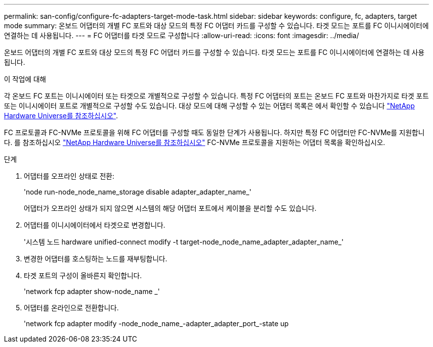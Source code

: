 ---
permalink: san-config/configure-fc-adapters-target-mode-task.html 
sidebar: sidebar 
keywords: configure, fc, adapters, target mode 
summary: 온보드 어댑터의 개별 FC 포트와 대상 모드의 특정 FC 어댑터 카드를 구성할 수 있습니다. 타겟 모드는 포트를 FC 이니시에이터에 연결하는 데 사용됩니다. 
---
= FC 어댑터를 타겟 모드로 구성합니다
:allow-uri-read: 
:icons: font
:imagesdir: ../media/


[role="lead"]
온보드 어댑터의 개별 FC 포트와 대상 모드의 특정 FC 어댑터 카드를 구성할 수 있습니다. 타겟 모드는 포트를 FC 이니시에이터에 연결하는 데 사용됩니다.

.이 작업에 대해
각 온보드 FC 포트는 이니시에이터 또는 타겟으로 개별적으로 구성할 수 있습니다. 특정 FC 어댑터의 포트는 온보드 FC 포트와 마찬가지로 타겟 포트 또는 이니시에이터 포트로 개별적으로 구성할 수도 있습니다. 대상 모드에 대해 구성할 수 있는 어댑터 목록은 에서 확인할 수 있습니다 link:https://hwu.netapp.com["NetApp Hardware Universe를 참조하십시오"^].

FC 프로토콜과 FC-NVMe 프로토콜을 위해 FC 어댑터를 구성할 때도 동일한 단계가 사용됩니다. 하지만 특정 FC 어댑터만 FC-NVMe를 지원합니다. 를 참조하십시오 link:https://hwu.netapp.com["NetApp Hardware Universe를 참조하십시오"^] FC-NVMe 프로토콜을 지원하는 어댑터 목록을 확인하십시오.

.단계
. 어댑터를 오프라인 상태로 전환:
+
'node run-node_node_name_storage disable adapter_adapter_name_'

+
어댑터가 오프라인 상태가 되지 않으면 시스템의 해당 어댑터 포트에서 케이블을 분리할 수도 있습니다.

. 어댑터를 이니시에이터에서 타겟으로 변경합니다.
+
'시스템 노드 hardware unified-connect modify -t target-node_node_name_adapter_adapter_name_'

. 변경한 어댑터를 호스팅하는 노드를 재부팅합니다.
. 타겟 포트의 구성이 올바른지 확인합니다.
+
'network fcp adapter show-node_name _'

. 어댑터를 온라인으로 전환합니다.
+
'network fcp adapter modify -node_node_name_-adapter_adapter_port_-state up


